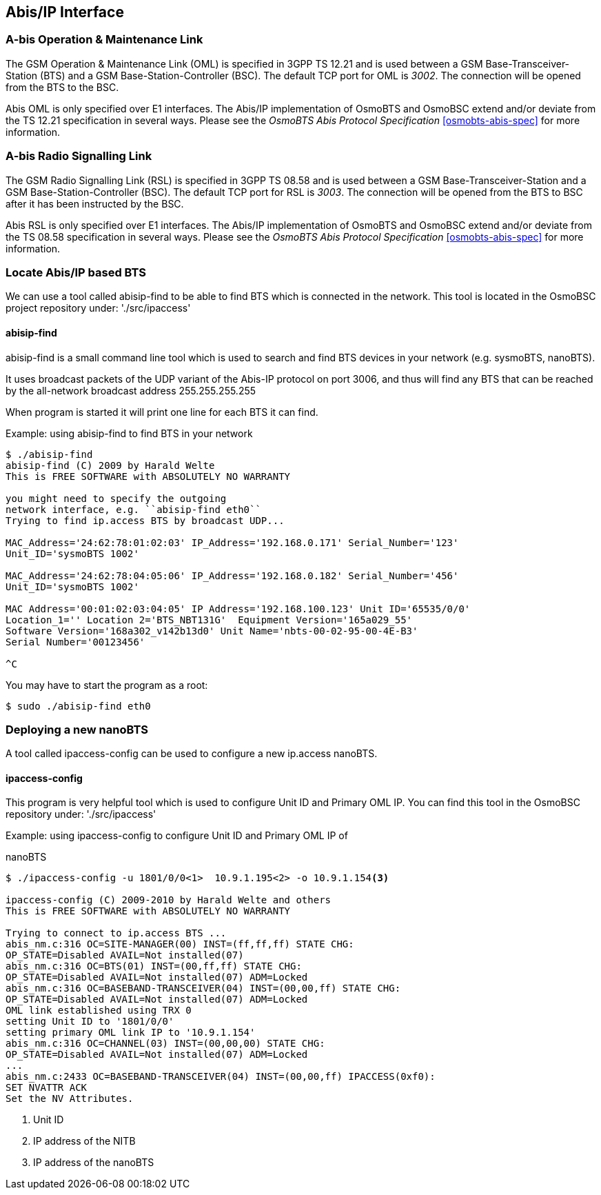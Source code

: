 [[abis]]
== Abis/IP Interface

=== A-bis Operation & Maintenance Link

The GSM Operation &amp; Maintenance Link (OML) is specified in 3GPP TS
12.21 and is used between a GSM Base-Transceiver-Station (BTS) and a GSM
Base-Station-Controller (BSC). The default TCP port for OML is __3002__.
The connection will be opened from the BTS to the BSC.

Abis OML is only specified over E1 interfaces.  The Abis/IP
implementation of OsmoBTS and OsmoBSC extend and/or deviate from the TS
12.21 specification in several ways.  Please see the _OsmoBTS Abis
Protocol Specification_ <<osmobts-abis-spec>> for more information.

=== A-bis Radio Signalling Link

The GSM Radio Signalling Link (RSL) is specified in 3GPP TS 08.58 and is
used between a GSM Base-Transceiver-Station and a GSM
Base-Station-Controller (BSC). The default TCP port for RSL is __3003__.
The connection will be opened from the BTS to BSC after it has been
instructed by the BSC.

Abis RSL is only specified over E1 interfaces.  The Abis/IP
implementation of OsmoBTS and OsmoBSC extend and/or deviate from the TS
08.58 specification in several ways.  Please see the _OsmoBTS Abis
Protocol Specification_ <<osmobts-abis-spec>> for more information.

=== Locate Abis/IP based BTS

We can use a tool called abisip-find to be able to find BTS which is
connected in the network. This tool is located in the OsmoBSC project
repository under:
'./src/ipaccess'



==== abisip-find

abisip-find is a small command line tool which is used to search and
find BTS devices in your network (e.g. sysmoBTS, nanoBTS).

It uses broadcast packets of the UDP variant of the Abis-IP protocol
on port 3006, and thus will find any BTS that can be reached by the
all-network broadcast address 255.255.255.255

When program is started it will print one line for each BTS it can find.

.Example: using abisip-find to find BTS in your network
----
$ ./abisip-find
abisip-find (C) 2009 by Harald Welte
This is FREE SOFTWARE with ABSOLUTELY NO WARRANTY

you might need to specify the outgoing
network interface, e.g. ``abisip-find eth0``
Trying to find ip.access BTS by broadcast UDP...

MAC_Address='24:62:78:01:02:03' IP_Address='192.168.0.171' Serial_Number='123'
Unit_ID='sysmoBTS 1002'

MAC_Address='24:62:78:04:05:06' IP_Address='192.168.0.182' Serial_Number='456'
Unit_ID='sysmoBTS 1002'

MAC Address='00:01:02:03:04:05' IP Address='192.168.100.123' Unit ID='65535/0/0'
Location_1='' Location 2='BTS_NBT131G'  Equipment Version='165a029_55'
Software Version='168a302_v142b13d0' Unit Name='nbts-00-02-95-00-4E-B3'
Serial Number='00123456'

^C
----

You may have to start the program as a root:
----
$ sudo ./abisip-find eth0
----

=== Deploying a new nanoBTS

A tool called ipaccess-config can be used to configure a new ip.access nanoBTS.

==== ipaccess-config

This program is very helpful tool which is used to configure Unit ID and
Primary OML IP. You can find this tool in the OsmoBSC repository under:
'./src/ipaccess'


.Example: using ipaccess-config to configure Unit ID and Primary OML IP of
nanoBTS
----
$ ./ipaccess-config -u 1801/0/0<1>  10.9.1.195<2> -o 10.9.1.154<3>

ipaccess-config (C) 2009-2010 by Harald Welte and others
This is FREE SOFTWARE with ABSOLUTELY NO WARRANTY

Trying to connect to ip.access BTS ...
abis_nm.c:316 OC=SITE-MANAGER(00) INST=(ff,ff,ff) STATE CHG:
OP_STATE=Disabled AVAIL=Not installed(07)
abis_nm.c:316 OC=BTS(01) INST=(00,ff,ff) STATE CHG:
OP_STATE=Disabled AVAIL=Not installed(07) ADM=Locked
abis_nm.c:316 OC=BASEBAND-TRANSCEIVER(04) INST=(00,00,ff) STATE CHG:
OP_STATE=Disabled AVAIL=Not installed(07) ADM=Locked
OML link established using TRX 0
setting Unit ID to '1801/0/0'
setting primary OML link IP to '10.9.1.154'
abis_nm.c:316 OC=CHANNEL(03) INST=(00,00,00) STATE CHG:
OP_STATE=Disabled AVAIL=Not installed(07) ADM=Locked
...
abis_nm.c:2433 OC=BASEBAND-TRANSCEIVER(04) INST=(00,00,ff) IPACCESS(0xf0):
SET NVATTR ACK
Set the NV Attributes.
----
<1> Unit ID
<2> IP address of the NITB
<3> IP address of the nanoBTS
